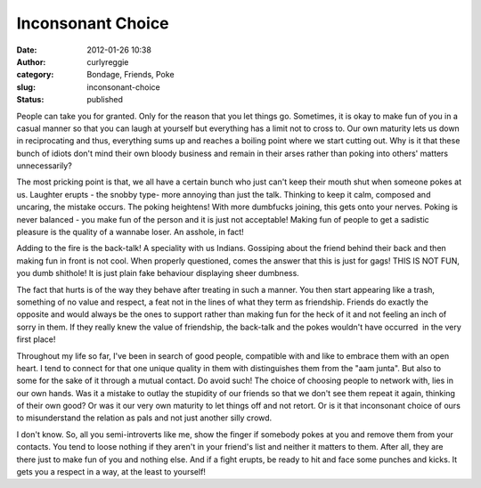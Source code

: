 Inconsonant Choice
##################
:date: 2012-01-26 10:38
:author: curlyreggie
:category: Bondage, Friends, Poke
:slug: inconsonant-choice
:status: published

.. raw:: html

   <div dir="ltr" style="text-align:left;">

People can take you for granted. Only for the reason that you let things
go. Sometimes, it is okay to make fun of you in a casual manner so that
you can laugh at yourself but everything has a limit not to cross to.
Our own maturity lets us down in reciprocating and thus, everything sums
up and reaches a boiling point where we start cutting out. Why is it
that these bunch of idiots don't mind their own bloody business and
remain in their arses rather than poking into others' matters
unnecessarily?

.. raw:: html

   </p>

The most pricking point is that, we all have a certain bunch who just
can't keep their mouth shut when someone pokes at us. Laughter erupts -
the snobby type- more annoying than just the talk. Thinking to keep it
calm, composed and uncaring, the mistake occurs. The poking heightens!
With more dumbfucks joining, this gets onto your nerves. Poking is never
balanced - you make fun of the person and it is just not acceptable!
Making fun of people to get a sadistic pleasure is the quality of a
wannabe loser. An asshole, in fact!

Adding to the fire is the back-talk! A speciality with us Indians.
Gossiping about the friend behind their back and then making fun in
front is not cool. When properly questioned, comes the answer that this
is just for gags! THIS IS NOT FUN, you dumb shithole! It is just plain
fake behaviour displaying sheer dumbness.

The fact that hurts is of the way they behave after treating in such a
manner. You then start appearing like a trash, something of no value and
respect, a feat not in the lines of what they term as friendship.
Friends do exactly the opposite and would always be the ones to support
rather than making fun for the heck of it and not feeling an inch of
sorry in them. If they really knew the value of friendship, the
back-talk and the pokes wouldn't have occurred  in the very first place!

Throughout my life so far, I've been in search of good people,
compatible with and like to embrace them with an open heart. I tend to
connect for that one unique quality in them with distinguishes them from
the "aam junta". But also to some for the sake of it through a mutual
contact. Do avoid such! The choice of choosing people to network with,
lies in our own hands. Was it a mistake to outlay the stupidity of our
friends so that we don't see them repeat it again, thinking of their own
good? Or was it our very own maturity to let things off and not retort.
Or is it that inconsonant choice of ours to misunderstand the relation
as pals and not just another silly crowd.

I don't know. So, all you semi-introverts like me, show the finger if
somebody pokes at you and remove them from your contacts. You tend to
loose nothing if they aren't in your friend's list and neither it
matters to them. After all, they are there just to make fun of you and
nothing else. And if a fight erupts, be ready to hit and face some
punches and kicks. It gets you a respect in a way, at the least to
yourself!

.. raw:: html

   </div>

